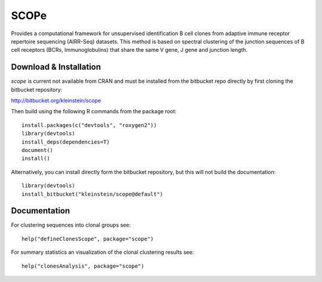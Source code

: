 SCOPe
================================================================================

Provides a computational framework for unsupervised identification B cell
clones from adaptive immune receptor repertoire sequencing (AIRR-Seq) datasets.
This method is based on spectral clustering of the junction sequences of B cell
receptors (BCRs, Immunoglobulins) that share the same V gene, J gene and
junction length.

Download & Installation
--------------------------------------------------------------------------------

`scope` is current not available from CRAN and must be installed from the
bitbucket repo directly by first cloning the bitbucket repository:

`http://bitbucket.org/kleinstein/scope <https://bitbucket.org/kleinstein/scope>`_

Then build using the following R commands from the package root::

    install.packages(c("devtools", "roxygen2"))
    library(devtools)
    install_deps(dependencies=T)
    document()
    install()

Alternatively, you can install directly form the bitbucket repository, but this
will not build the documentation::

    library(devtools)
    install_bitbucket("kleinstein/scope@default")

Documentation
--------------------------------------------------------------------------------

For clustering sequences into clonal groups see::

    help("defineClonesScope", package="scope")

For summary statistics an visualization of the clonal clustering results see::

    help("clonesAnalysis", package="scope")
